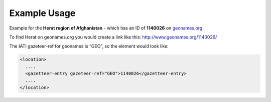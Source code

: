 

Example Usage
~~~~~~~~~~~~~

Example for the **Herat region of Afghanistan** - which has an ID of
**1140026** on `geonames.org <http://www.geonames.org/>`__.

To find Herat on geonames.org you would create a link like this:
http://www.geonames.org/1140026/

The IATI gazeteer-ref for geonames is “GEO”, so the element would
look like:

.. code-block:: xml

    <location>
      ....
      <gazetteer-entry gazeteer-ref="GEO">1140026</gazetteer-entry>
      ....
    </location>
